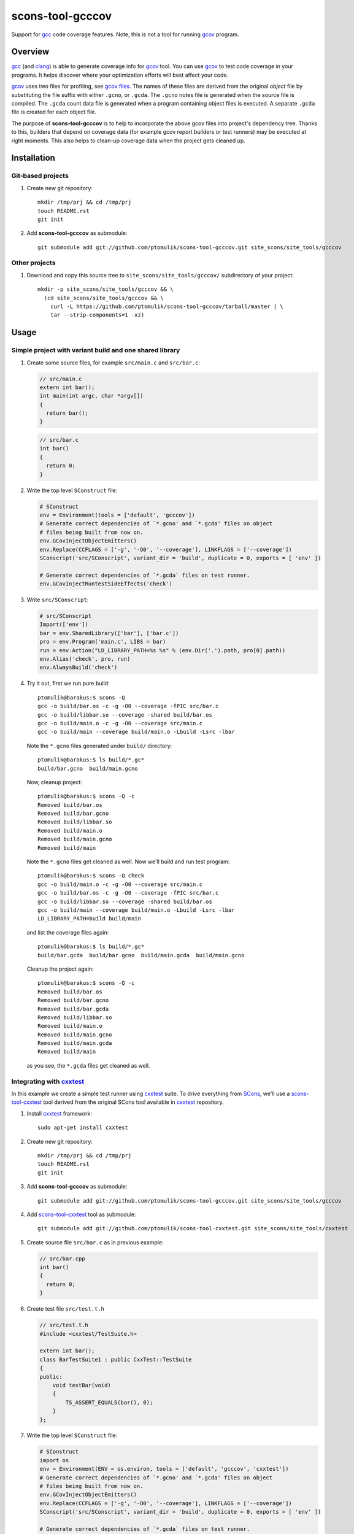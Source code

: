 scons-tool-gcccov
=================

.. image:: https://travis-ci.org/ptomulik/scons-tool-gcccov.png?branch=master   :target: https://travis-ci.org/ptomulik/scons-tool-gcccov

Support for gcc_ code coverage features. Note, this is not a tool for running
gcov_ program.

Overview
--------

gcc_ (and clang_) is able to generate coverage info for gcov_ tool. You can use
gcov_ to test code coverage in your programs. It helps discover where your
optimization efforts will best affect your code.

gcov_ uses two files for profiling, see `gcov files`_.  The names of these
files are derived from the original *object* file by substituting the file
suffix with either ``.gcno``, or ``.gcda``. The ``.gcno`` notes file is
generated when the source file is compiled. The ``.gcda`` count data file is
generated when a program containing object files is executed. A separate
``.gcda`` file is created for each object file.

The purpose of **scons-tool-gcccov** is to help to incorporate the above gcov
files into project's dependency tree. Thanks to this, builders that depend on
coverage data (for example gcov report builders or test runners) may be
executed at right moments. This also helps to clean-up coverage data when the
project gets cleaned up.

Installation
------------

Git-based projects
^^^^^^^^^^^^^^^^^^

#. Create new git repository::

      mkdir /tmp/prj && cd /tmp/prj
      touch README.rst
      git init

#. Add **scons-tool-gcccov** as submodule::

      git submodule add git://github.com/ptomulik/scons-tool-gcccov.git site_scons/site_tools/gcccov

Other projects
^^^^^^^^^^^^^^

#. Download and copy this source tree to ``site_scons/site_tools/gcccov/``
   subdirectory of your project::

      mkdir -p site_scons/site_tools/gcccov && \
        (cd site_scons/site_tools/gcccov && \
          curl -L https://github.com/ptomulik/scons-tool-gcccov/tarball/master | \
          tar --strip-components=1 -xz)

Usage
-----

Simple project with variant build and one shared library
^^^^^^^^^^^^^^^^^^^^^^^^^^^^^^^^^^^^^^^^^^^^^^^^^^^^^^^^

#. Create some source files, for example ``src/main.c`` and ``src/bar.c``:

   .. code-block:: cpp

      // src/main.c
      extern int bar();
      int main(int argc, char *argv[])
      {
        return bar();
      }

   .. code-block:: cpp

      // src/bar.c
      int bar()
      {
        return 0;
      }

#. Write the top level ``SConstruct`` file:

   .. code-block:: python

      # SConstruct
      env = Environment(tools = ['default', 'gcccov'])
      # Generate correct dependencies of `*.gcno' and `*.gcda' files on object
      # files being built from now on.
      env.GCovInjectObjectEmitters()
      env.Replace(CCFLAGS = ['-g', '-O0', '--coverage'], LINKFLAGS = ['--coverage'])
      SConscript('src/SConscript', variant_dir = 'build', duplicate = 0, exports = [ 'env' ])

      # Generate correct dependencies of `*.gcda` files on test runner.
      env.GCovInjectRuntestSideEffects('check')

#. Write ``src/SConscript``:

   .. code-block:: python

      # src/SConscript
      Import(['env'])
      bar = env.SharedLibrary(['bar'], ['bar.c'])
      pro = env.Program('main.c', LIBS = bar)
      run = env.Action("LD_LIBRARY_PATH=%s %s" % (env.Dir('.').path, pro[0].path))
      env.Alias('check', pro, run)
      env.AlwaysBuild('check')

#. Try it out, first we run pure build::

       ptomulik@barakus:$ scons -Q
       gcc -o build/bar.os -c -g -O0 --coverage -fPIC src/bar.c
       gcc -o build/libbar.so --coverage -shared build/bar.os
       gcc -o build/main.o -c -g -O0 --coverage src/main.c
       gcc -o build/main --coverage build/main.o -Lbuild -Lsrc -lbar

   Note the ``*.gcno`` files generated under ``build/`` directory::

      ptomulik@barakus:$ ls build/*.gc*
      build/bar.gcno  build/main.gcno

   Now, cleanup project::

      ptomulik@barakus:$ scons -Q -c
      Removed build/bar.os
      Removed build/bar.gcno
      Removed build/libbar.so
      Removed build/main.o
      Removed build/main.gcno
      Removed build/main

   Note the ``*.gcno`` files get cleaned as well. Now we'll build and run test
   program::

      ptomulik@barakus:$ scons -Q check
      gcc -o build/main.o -c -g -O0 --coverage src/main.c
      gcc -o build/bar.os -c -g -O0 --coverage -fPIC src/bar.c
      gcc -o build/libbar.so --coverage -shared build/bar.os
      gcc -o build/main --coverage build/main.o -Lbuild -Lsrc -lbar
      LD_LIBRARY_PATH=build build/main

   and list the coverage files again::

      ptomulik@barakus:$ ls build/*.gc*
      build/bar.gcda  build/bar.gcno  build/main.gcda  build/main.gcno

   Cleanup the project again::

      ptomulik@barakus:$ scons -Q -c
      Removed build/bar.os
      Removed build/bar.gcno
      Removed build/bar.gcda
      Removed build/libbar.so
      Removed build/main.o
      Removed build/main.gcno
      Removed build/main.gcda
      Removed build/main

   as you see, the ``*.gcda`` files get cleaned as well.

Integrating with cxxtest_
^^^^^^^^^^^^^^^^^^^^^^^^^

In this example we create a simple test runner using cxxtest_ suite. To drive
everything from SCons_, we'll use a scons-tool-cxxtest_ tool derived from the
original SCons tool available in cxxtest_ repository.

#. Install cxxtest_ framework::

      sudo apt-get install cxxtest

#. Create new git repository::

      mkdir /tmp/prj && cd /tmp/prj
      touch README.rst
      git init

#. Add **scons-tool-gcccov** as submodule::

      git submodule add git://github.com/ptomulik/scons-tool-gcccov.git site_scons/site_tools/gcccov

#. Add scons-tool-cxxtest_ tool as submodule::

      git submodule add git://github.com/ptomulik/scons-tool-cxxtest.git site_scons/site_tools/cxxtest

#. Create source file ``src/bar.c`` as in previous example:

   .. code-block:: cpp

      // src/bar.cpp
      int bar()
      {
        return 0;
      }

#. Create test file ``src/test.t.h``

   .. code-block:: cpp

      // src/test.t.h
      #include <cxxtest/TestSuite.h>

      extern int bar();
      class BarTestSuite1 : public CxxTest::TestSuite
      {
      public:
          void testBar(void)
          {
              TS_ASSERT_EQUALS(bar(), 0);
          }
      };

#. Write the top level ``SConstruct`` file:

   .. code-block:: python

      # SConstruct
      import os
      env = Environment(ENV = os.environ, tools = ['default', 'gcccov', 'cxxtest'])
      # Generate correct dependencies of `*.gcno' and `*.gcda' files on object
      # files being built from now on.
      env.GCovInjectObjectEmitters()
      env.Replace(CCFLAGS = ['-g', '-O0', '--coverage'], LINKFLAGS = ['--coverage'])
      SConscript('src/SConscript', variant_dir = 'build', duplicate = 0, exports = [ 'env' ])

      # Generate correct dependencies of `*.gcda` files on test runner.
      env.GCovInjectRuntestSideEffects('check')

#. Write ``src/SConscript``:

   .. code-block:: python

      # src/SConscript
      Import(['env'])
      bar = env.SharedLibrary(['bar'], ['bar.cpp'])
      env.CxxTest('test.t.h', LIBS = bar)

#. Try it out::

      ptomulik@barakus:$ LD_LIBRARY_PATH=build scons -Q check
      Loading CxxTest tool...
      /usr/bin/python /usr/bin/cxxtestgen --runner=ErrorPrinter -o build/test.cpp src/test.t.h
      g++ -o build/test.o -c -g -O0 --coverage -I. build/test.cpp
      g++ -o build/bar.os -c -g -O0 --coverage -fPIC src/bar.cpp
      g++ -o build/libbar.so --coverage -shared build/bar.os
      g++ -o build/test --coverage build/test.o -Lbuild -Lsrc -lbar
      /tmp/prj/build/test
      Running cxxtest tests (1 test).OK!

#. Check the gcov_ files created::
   
      ptomulik@barakus:$ ls build/*.gc*
      build/bar.gcda  build/bar.gcno  build/test.gcda  build/test.gcno

#. Cleanup project::

      ptomulik@barakus:$ scons -Q -c
      Loading CxxTest tool...
      Removed build/bar.os
      Removed build/bar.gcno
      Removed build/bar.gcda
      Removed build/libbar.so
      Removed build/test.cpp
      Removed build/test.o
      Removed build/test.gcno
      Removed build/test.gcda
      Removed build/test

   As you see, all the generated gcov_ side effects are cleaned up as expected.

Module description
------------------

Construction variables
^^^^^^^^^^^^^^^^^^^^^^

========================= ==================================================================================
 Option                    Description
========================= ==================================================================================
 GCCCOV_DISABLE            Disable gcccov functionality.
 GCCCOV_EXCLUDE            Files (``*.gcno``, ``*.gcda``, objects, etc.) to be excluded from processing.
 GCCCOV_GCDA_SUFFIX        Suffix for ``*.gcda`` files used by gcov dependency machinery.
 GCCCOV_GCNO_SUFFIX        Suffix for ``*.gcno`` files used by gcov dependency machinery.
 GCCCOV_MAX_RECURSION      Maximum recursion depth allowed when searching for ``*.gcda`` nodes.
 GCCCOV_NOCLEAN            List of gcov files which shouldn't be Cleaned up.
 GCCCOV_NOIGNORE           List of gcov files which shouldn't be Ignored from main target.
 GCCCOV_RUNTEST_FACTORY    Factory used to build runtest target (defaults to env.ans.Alias)
 GCCCOV_RUNTEST_TARGETS    List of targets (usually aliases) that run test runners.
 GCCCOV_SOURCE_SUFFIXES    List of source file suffixes for which dependency injector should be enabled.
========================= ==================================================================================

GENERATING DOCUMENTATION
------------------------

TODO:

TESTING
-------

To run tests you first need to download testsuite framework to the local source
tree::

    ./bin/download-test-framework.sh

Running all tests is as simple as::

    SCONS_EXTERNAL_TEST=1 python runtest.py -a

LICENSE
-------

Copyright (c) 2014 by Pawel Tomulik <ptomulik@meil.pw.edu.pl>

Permission is hereby granted, free of charge, to any person obtaining a copy
of this software and associated documentation files (the "Software"), to deal
in the Software without restriction, including without limitation the rights
to use, copy, modify, merge, publish, distribute, sublicense, and/or sell
copies of the Software, and to permit persons to whom the Software is
furnished to do so, subject to the following conditions:

The above copyright notice and this permission notice shall be included in all
copies or substantial portions of the Software.

THE SOFTWARE IS PROVIDED "AS IS", WITHOUT WARRANTY OF ANY KIND, EXPRESS OR
IMPLIED, INCLUDING BUT NOT LIMITED TO THE WARRANTIES OF MERCHANTABILITY,
FITNESS FOR A PARTICULAR PURPOSE AND NONINFRINGEMENT. IN NO EVENT SHALL THE
AUTHORS OR COPYRIGHT HOLDERS BE LIABLE FOR ANY CLAIM, DAMAGES OR OTHER
LIABILITY, WHETHER IN AN ACTION OF CONTRACT, TORT OR OTHERWISE, ARISING FROM,
OUT OF OR IN CONNECTION WITH THE SOFTWARE OR THE USE OR OTHER DEALINGS IN THE
SOFTWARE

.. <!-- Links -->
.. _SCons: http://scons.org
.. _gcov: http://gcc.gnu.org/onlinedocs/gcc/Gcov.html
.. _gcc: http://gcc.gnu.org/
.. _clang: http://clang.llvm.org/
.. _gcov files: http://gcc.gnu.org/onlinedocs/gcc/Gcov-Data-Files.html#Gcov-Data-Files
.. _cxxtest: http://cxxtest.com
.. _scons-tool-cxxtest: https://github.com/ptomulik/scons-tool-cxxtest

.. <!--- vim: set expandtab tabstop=2 shiftwidth=2 syntax=rst: -->
